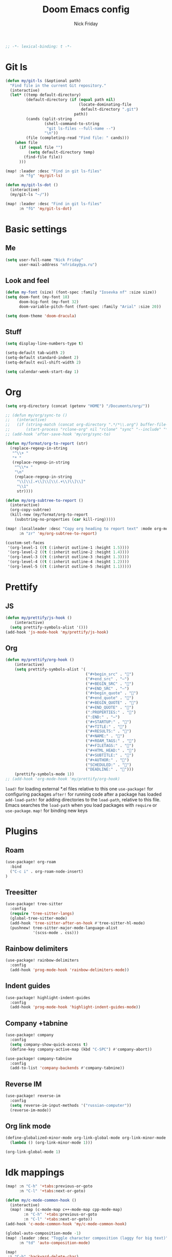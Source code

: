 #+TITLE: Doom Emacs config
#+AUTHOR: Nick Friday
#+PROPERTY: header-args :emacs-lisp :tangle yes :comments link
#+STARTUP: org-startup-folded: content
#+BEGIN_SRC emacs-lisp
;; -*- lexical-binding: t -*-
#+END_SRC

* Git ls
#+BEGIN_SRC emacs-lisp
(defun my/git-ls (&optional path)
  "Find file in the current Git repository."
  (interactive)
  (let* ((temp default-directory)
         (default-directory (if (equal path nil)
                                (locate-dominating-file
                                 default-directory ".git")
                              path))
         (cands (split-string
                 (shell-command-to-string
                  "git ls-files --full-name --")
                 "\n"))
         (file (completing-read "Find file: " cands)))
    (when file
      (if (equal file "")
          (setq default-directory temp)
        (find-file file))
      )))

(map! :leader :desc "Find in git ls-files"
      :n "fg" 'my/git-ls)

(defun my/git-ls-dot ()
  (interactive)
  (my/git-ls "~/"))

(map! :leader :desc "Find in git ls-files"
      :n "fG" 'my/git-ls-dot)

#+END_SRC
* Basic settings
** Me
#+begin_src emacs-lisp
(setq user-full-name "Nick Friday"
      user-mail-address "nfriday@ya.ru")
#+end_src
** Look and feel
#+begin_src emacs-lisp
(defun my-font (size) (font-spec :family "Iosevka nf" :size size))
(setq doom-font (my-font 18)
      doom-big-font (my-font 32)
      doom-variable-pitch-font (font-spec :family "Arial" :size 20))

(setq doom-theme 'doom-dracula)
#+end_src
** Stuff
#+begin_src emacs-lisp
(setq display-line-numbers-type t)

(setq-default tab-width 2)
(setq-default standard-indent 2)
(setq-default evil-shift-width 2)

(setq calendar-week-start-day 1)
#+end_src
* Org
#+begin_src emacs-lisp
(setq org-directory (concat (getenv "HOME") "/Documents/org/"))

;; (defun my/org/sync-to ()
;;   (interactive)
;;   (if (string-match (concat org-directory ".*/*\\.org") buffer-file-name)
;;       (start-process "rclone-org" nil "rclone" "sync" "--include" "*.org" org-directory "d:org")))
;; (add-hook 'after-save-hook 'my/org/sync-to)

(defun my/format/org-to-report (str)
  (replace-regexp-in-string
   "^\\+ "
   "* "
   (replace-regexp-in-string
    "^\\*+ "
    "\n"
    (replace-regexp-in-string
     "\\[\\[.+\\]\\[\\(.+\\)\\]\\]"
     "\\1"
     str))))

(defun my/org-subtree-to-report ()
  (interactive)
  (org-copy-subtree)
  (kill-new (my/format/org-to-report
    (substring-no-properties (car kill-ring)))))

(map! :localleader :desc "Copy org heading to report text" :mode org-mode
      :n "zr" 'my/org-subtree-to-report)

(custom-set-faces
 '(org-level-1 ((t (:inherit outline-1 :height 1.5))))
 '(org-level-2 ((t (:inherit outline-2 :height 1.4))))
 '(org-level-3 ((t (:inherit outline-3 :height 1.3))))
 '(org-level-4 ((t (:inherit outline-4 :height 1.2))))
 '(org-level-5 ((t (:inherit outline-5 :height 1.1)))))
#+end_src
* Prettify
** JS
#+begin_src emacs-lisp
(defun my/prettify/js-hook ()
    (interactive)
  (setq prettify-symbols-alist '()))
(add-hook 'js-mode-hook 'my/prettify/js-hook)
#+end_src
** Org
#+begin_src emacs-lisp
(defun my/prettify/org-hook ()
    (interactive)
    (setq prettify-symbols-alist '(
                                   ("#+begin_src" . "")
                                   ("#+end_src" . "―")
                                   ("#+BEGIN_SRC" . "")
                                   ("#+END_SRC" . "―")
                                   ("#+begin_quote" . "")
                                   ("#+end_quote" . "")
                                   ("#+BEGIN_QUOTE" . "")
                                   ("#+END_QUOTE" . "")
                                   (":PROPERTIES:" . "")
                                   (":END:" . "―")
                                   ("#+STARTUP:" . "")
                                   ("#+TITLE:" . "")
                                   ("#+RESULTS:" . "")
                                   ("#+NAME:" . "")
                                   ("#+ROAM_TAGS:" . "")
                                   ("#+FILETAGS:" . "")
                                   ("#+HTML_HEAD:" . "")
                                   ("#+SUBTITLE:" . "")
                                   ("#+AUTHOR:" . "")
                                   ("SCHEDULED:" . "")
                                   ("DEADLINE:" . "")))
    (prettify-symbols-mode 1))
;; (add-hook 'org-mode-hook 'my/prettify/org-hook)
#+end_src


=load!= for loading external *.el files relative to this one
=use-package!= for configuring packages
=after!= for running code after a package has loaded
=add-load-path!= for adding directories to the =load-path=, relative to
this file. Emacs searches the =load-path= when you load packages with
=require= or =use-package=.
=map!= for binding new keys

* Plugins
** Roam
#+begin_src emacs-lisp
(use-package! org-roam
  :bind
  ("C-c i" . org-roam-node-insert)
)
#+end_src
** Treesitter
#+begin_src emacs-lisp
(use-package! tree-sitter
  :config
  (require 'tree-sitter-langs)
  (global-tree-sitter-mode)
  (add-hook 'tree-sitter-after-on-hook #'tree-sitter-hl-mode)
  (pushnew! tree-sitter-major-mode-language-alist
            '(scss-mode . css)))
#+end_src
** Rainbow delimiters
#+begin_src emacs-lisp
(use-package! rainbow-delimiters
  :config
  (add-hook 'prog-mode-hook 'rainbow-delimiters-mode))
#+end_src
** Indent guides
#+begin_src emacs-lisp
(use-package! highlight-indent-guides
  :config
  (add-hook 'prog-mode-hook 'highlight-indent-guides-mode))
#+end_src
** Company +tabnine
#+begin_src emacs-lisp
(use-package! company
  :config
  (setq company-show-quick-access t)
  (define-key company-active-map (kbd "C-SPC") #'company-abort))

(use-package! company-tabnine
  :config
  (add-to-list 'company-backends #'company-tabnine))
#+end_src
** Reverse IM
#+begin_src emacs-lisp
(use-package! reverse-im
  :config
  (setq reverse-im-input-methods '("russian-computer"))
  (reverse-im-mode))
#+end_src
** Org link mode
#+begin_src emacs-lisp
(define-globalized-minor-mode org-link-global-mode org-link-minor-mode
  (lambda () (org-link-minor-mode 1)))

(org-link-global-mode 1)
#+end_src
* Idk mappings
#+begin_src emacs-lisp
(map! :n "C-h" '+tabs:previous-or-goto
      :n "C-l" '+tabs:next-or-goto)

(defun my/c-mode-common-hook ()
  (interactive)
  (map! :map (c-mode-map c++-mode-map cpp-mode-map)
        :n "C-h" '+tabs:previous-or-goto
        :n "C-l" '+tabs:next-or-goto))
(add-hook 'c-mode-common-hook 'my/c-mode-common-hook)

(global-auto-composition-mode -1)
(map! :leader :desc "Toggle character composition (laggy for big text)"
      :n "td" 'auto-composition-mode)

(map!
 :i "C-h" 'backward-delete-char)

(map! :n "SPC ESC" 'centaur-tabs-toggle-groups)

(map! :n "Q" 'kill-this-buffer)

(map! :leader
      :desc "Next workspace" :n "j" '+workspace:switch-next
      :desc "Prev workspace" :n "k" '+workspace:switch-previous)

(map! :n "s" nil)
(map! :prefix "s"
      :desc "next lines" :mn "j" 'evilem-motion-next-line
      :desc "prev lines" :mn "k" 'evilem-motion-previous-line
      :desc "next WORDS" :mn "l" 'evilem-motion-forward-WORD-begin
      :desc "prev WORDS" :mn "h" 'evilem-motion-backward-WORD-begin

      :desc "prev words" :mn "b" 'evilem-motion-backward-word-begin
      :desc "next words" :mn "w" 'evilem-motion-forward-word-begin
      :desc "next words end" :mn "e" 'evilem-motion-forward-word-end
      :desc "prev WORDS" :mn "B" 'evilem-motion-backward-WORD-begin
      :desc "next WORDS" :mn "W" 'evilem-motion-forward-WORD-begin
      :desc "next WORDS end" :mn "e" 'evilem-motion-forward-WORD-end

      :desc "words" :mn "SPC" 'evil-avy-goto-word-0
      :desc "2 chars" :mn "s" 'evil-avy-goto-char-2
      :desc "lines" :mn "g" 'evil-avy-goto-line
      :desc "chars" :mn "/" 'evil-avy-goto-char-timer

      :desc "find char" :mn "f" 'evilem-motion-find-char
      :desc "find char to" :mn "t" 'evilem-motion-find-char-to
      :desc "find char back" :mn "F" 'evilem-motion-find-char-backward
      :desc "find char back to" :mn "T" 'evilem-motion-find-char-backward-to)

#+end_src
